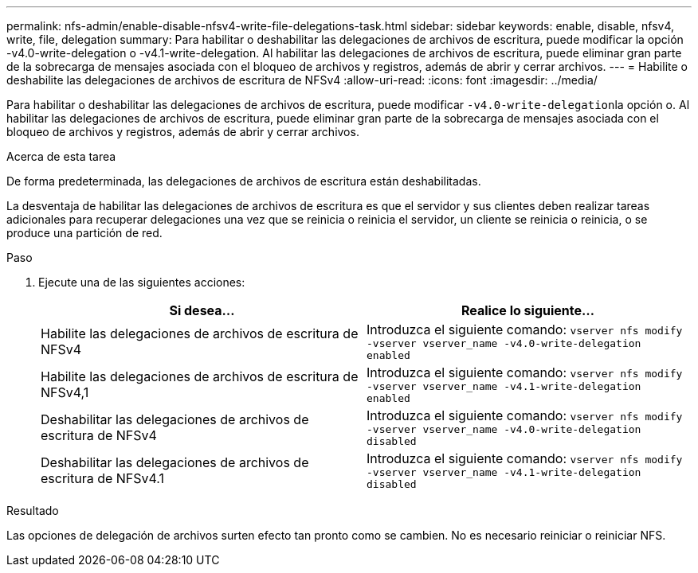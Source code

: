 ---
permalink: nfs-admin/enable-disable-nfsv4-write-file-delegations-task.html 
sidebar: sidebar 
keywords: enable, disable, nfsv4, write, file, delegation 
summary: Para habilitar o deshabilitar las delegaciones de archivos de escritura, puede modificar la opción -v4.0-write-delegation o -v4.1-write-delegation. Al habilitar las delegaciones de archivos de escritura, puede eliminar gran parte de la sobrecarga de mensajes asociada con el bloqueo de archivos y registros, además de abrir y cerrar archivos. 
---
= Habilite o deshabilite las delegaciones de archivos de escritura de NFSv4
:allow-uri-read: 
:icons: font
:imagesdir: ../media/


[role="lead"]
Para habilitar o deshabilitar las delegaciones de archivos de escritura, puede modificar ``-v4.0-write-delegation``la opción o. Al habilitar las delegaciones de archivos de escritura, puede eliminar gran parte de la sobrecarga de mensajes asociada con el bloqueo de archivos y registros, además de abrir y cerrar archivos.

.Acerca de esta tarea
De forma predeterminada, las delegaciones de archivos de escritura están deshabilitadas.

La desventaja de habilitar las delegaciones de archivos de escritura es que el servidor y sus clientes deben realizar tareas adicionales para recuperar delegaciones una vez que se reinicia o reinicia el servidor, un cliente se reinicia o reinicia, o se produce una partición de red.

.Paso
. Ejecute una de las siguientes acciones:
+
[cols="2*"]
|===
| Si desea... | Realice lo siguiente... 


 a| 
Habilite las delegaciones de archivos de escritura de NFSv4
 a| 
Introduzca el siguiente comando: `vserver nfs modify -vserver vserver_name -v4.0-write-delegation enabled`



 a| 
Habilite las delegaciones de archivos de escritura de NFSv4,1
 a| 
Introduzca el siguiente comando: `vserver nfs modify -vserver vserver_name -v4.1-write-delegation enabled`



 a| 
Deshabilitar las delegaciones de archivos de escritura de NFSv4
 a| 
Introduzca el siguiente comando: `vserver nfs modify -vserver vserver_name -v4.0-write-delegation disabled`



 a| 
Deshabilitar las delegaciones de archivos de escritura de NFSv4.1
 a| 
Introduzca el siguiente comando: `vserver nfs modify -vserver vserver_name -v4.1-write-delegation disabled`

|===


.Resultado
Las opciones de delegación de archivos surten efecto tan pronto como se cambien. No es necesario reiniciar o reiniciar NFS.
